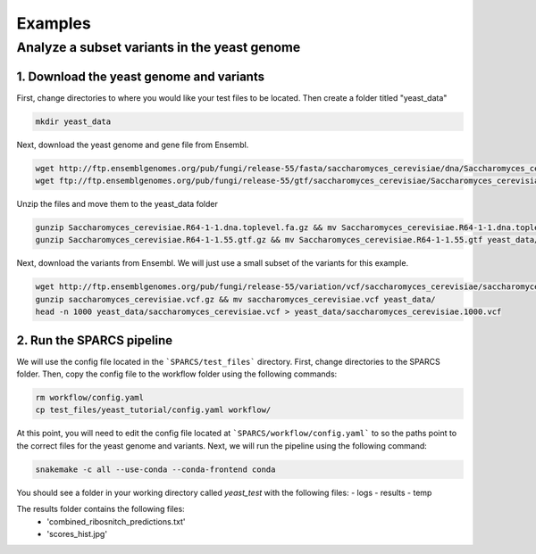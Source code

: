=========
Examples
=========

Analyze a subset variants in the yeast genome
=============================================

1. Download the yeast genome and variants
-----------------------------------------

First, change directories to where you would like your test files to be located. Then
create a folder titled "yeast_data"

.. code:: bash

    mkdir yeast_data

Next, download the yeast genome and gene file from Ensembl.

.. code:: bash

    wget http://ftp.ensemblgenomes.org/pub/fungi/release-55/fasta/saccharomyces_cerevisiae/dna/Saccharomyces_cerevisiae.R64-1-1.dna.toplevel.fa.gz
    wget ftp://ftp.ensemblgenomes.org/pub/fungi/release-55/gtf/saccharomyces_cerevisiae/Saccharomyces_cerevisiae.R64-1-1.55.gtf.gz
    

Unzip the files and move them to the yeast_data folder

.. code:: bash

    gunzip Saccharomyces_cerevisiae.R64-1-1.dna.toplevel.fa.gz && mv Saccharomyces_cerevisiae.R64-1-1.dna.toplevel.fa yeast_data/
    gunzip Saccharomyces_cerevisiae.R64-1-1.55.gtf.gz && mv Saccharomyces_cerevisiae.R64-1-1.55.gtf yeast_data/

Next, download the variants from Ensembl. We will just use a small subset of the variants for this example. 

.. code:: bash

    wget http://ftp.ensemblgenomes.org/pub/fungi/release-55/variation/vcf/saccharomyces_cerevisiae/saccharomyces_cerevisiae.vcf.gz
    gunzip saccharomyces_cerevisiae.vcf.gz && mv saccharomyces_cerevisiae.vcf yeast_data/
    head -n 1000 yeast_data/saccharomyces_cerevisiae.vcf > yeast_data/saccharomyces_cerevisiae.1000.vcf


2. Run the SPARCS pipeline
--------------------------

We will use the config file located in the ```SPARCS/test_files``` directory. 
First, change directories to the SPARCS folder. Then, copy the config file to the workflow folder using the following commands:

.. code:: bash
    
    rm workflow/config.yaml
    cp test_files/yeast_tutorial/config.yaml workflow/


At this point, you will need to edit the config file located at ```SPARCS/workflow/config.yaml``` to so the paths point to the correct files for the yeast genome and variants.
Next, we will run the pipeline using the following command:

.. code:: bash

    snakemake -c all --use-conda --conda-frontend conda



You should see a folder in your working directory called `yeast_test` with the following files:
- logs
- results
- temp

The results folder contains the following files:
 - 'combined_ribosnitch_predictions.txt'
 - 'scores_hist.jpg'

.. image:: img/scores_hist.jpg
   :align: center
   :width: 50%
